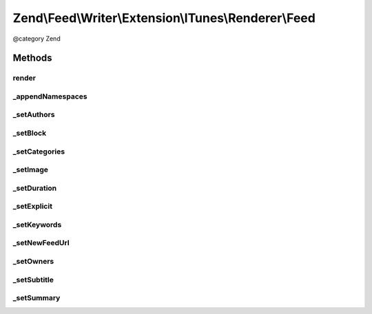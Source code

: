 .. /Feed/Writer/Extension/ITunes/Renderer/Feed.php generated using docpx on 01/15/13 05:29pm


Zend\\Feed\\Writer\\Extension\\ITunes\\Renderer\\Feed
*****************************************************


@category Zend



Methods
=======

render
------

.. function:: render()


    Render feed

    :rtype: void 



_appendNamespaces
-----------------

.. function:: _appendNamespaces()


    Append feed namespaces

    :rtype: void 



_setAuthors
-----------

.. function:: _setAuthors($dom, $root)


    Set feed authors

    :param DOMDocument $dom: 
    :param DOMElement $root: 

    :rtype: void 



_setBlock
---------

.. function:: _setBlock($dom, $root)


    Set feed itunes block

    :param DOMDocument $dom: 
    :param DOMElement $root: 

    :rtype: void 



_setCategories
--------------

.. function:: _setCategories($dom, $root)


    Set feed categories

    :param DOMDocument $dom: 
    :param DOMElement $root: 

    :rtype: void 



_setImage
---------

.. function:: _setImage($dom, $root)


    Set feed image (icon)

    :param DOMDocument $dom: 
    :param DOMElement $root: 

    :rtype: void 



_setDuration
------------

.. function:: _setDuration($dom, $root)


    Set feed cumulative duration

    :param DOMDocument $dom: 
    :param DOMElement $root: 

    :rtype: void 



_setExplicit
------------

.. function:: _setExplicit($dom, $root)


    Set explicit flag

    :param DOMDocument $dom: 
    :param DOMElement $root: 

    :rtype: void 



_setKeywords
------------

.. function:: _setKeywords($dom, $root)


    Set feed keywords

    :param DOMDocument $dom: 
    :param DOMElement $root: 

    :rtype: void 



_setNewFeedUrl
--------------

.. function:: _setNewFeedUrl($dom, $root)


    Set feed's new URL

    :param DOMDocument $dom: 
    :param DOMElement $root: 

    :rtype: void 



_setOwners
----------

.. function:: _setOwners($dom, $root)


    Set feed owners

    :param DOMDocument $dom: 
    :param DOMElement $root: 

    :rtype: void 



_setSubtitle
------------

.. function:: _setSubtitle($dom, $root)


    Set feed subtitle

    :param DOMDocument $dom: 
    :param DOMElement $root: 

    :rtype: void 



_setSummary
-----------

.. function:: _setSummary($dom, $root)


    Set feed summary

    :param DOMDocument $dom: 
    :param DOMElement $root: 

    :rtype: void 





